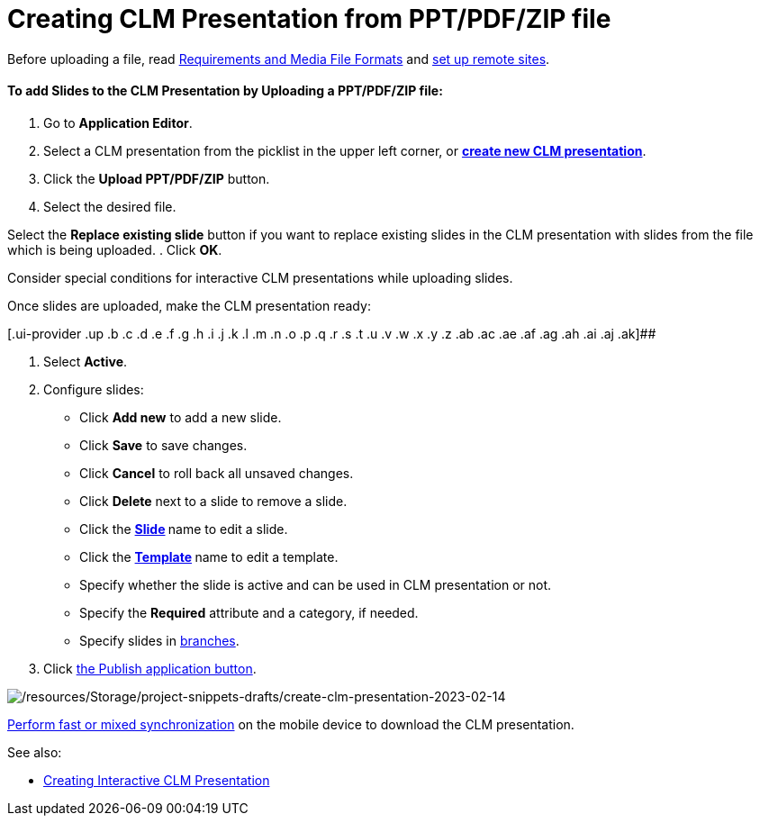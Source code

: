 = Creating CLM Presentation from PPT/PDF/ZIP file

Before uploading a file,
read https://help.customertimes.com/articles/ct-mobile-ios-en/requirements-and-media-file-formats[Requirements
and Media File
Formats] and https://help.customertimes.com/articles/ct-mobile-ios-en/remote-site-settings[set
up remote sites].

[[h3__810248466]]
==== To add Slides to the CLM Presentation by *Uploading a PPT/PDF/ZIP* file:

. Go to *Application Editor*.
. Select a CLM presentation from the picklist in the upper left corner,
or *xref:creating-clm-presentation[create new CLM presentation]*.
. Click
the *[.ui-provider .uz .b .c .d .e .f .g .h .i .j .k .l .m .n .o .p .q .r .s .t .u .v .w .x .y .z .ab .ac .ae .af .ag .ah .ai .aj .ak]#Upload
PPT/PDF/ZIP#* button.
. Select the desired file.

Select the *Replace existing slide* button if you want to replace
existing slides in the CLM presentation with slides from the file which
is being uploaded.
. Click *OK*.

Consider special conditions for interactive CLM presentations while
uploading slides.

Once slides are uploaded, make the CLM presentation ready:

[.ui-provider .up .b .c .d .e .f .g .h .i .j .k .l .m .n .o .p .q .r .s .t .u .v .w .x .y .z .ab .ac .ae .af .ag .ah .ai .aj .ak]##

. Select *Active*.
. Configure slides:
* Click *Add new* to add a new slide.
* Click *Save* to save changes.
* Click *Cancel* to roll back all unsaved changes.
* Click *Delete* next to a slide to remove a slide.
* Click the **xref:creating-a-slide[Slide] **name to edit a slide.
* Click the **xref:creating-a-template[Template] **name to edit a
template.
* Specify whether the slide is active and can be used in CLM
presentation or not.
* Specify the *Required* attribute and a category, if needed.
* Specify slides
in xref:clm-navigation-in-clm-presentations[branches].
. Click xref:publishing-clm-presentations[the Publish application
button].

image:/resources/Storage/project-snippets-drafts/create-clm-presentation-2023-02-14.png[/resources/Storage/project-snippets-drafts/create-clm-presentation-2023-02-14]

xref:synchronization-launch[Perform fast or mixed synchronization]
on the mobile device to download the CLM presentation.



See also:

* xref:creating-interactive-clm-presentation[Creating Interactive
CLM Presentation]
